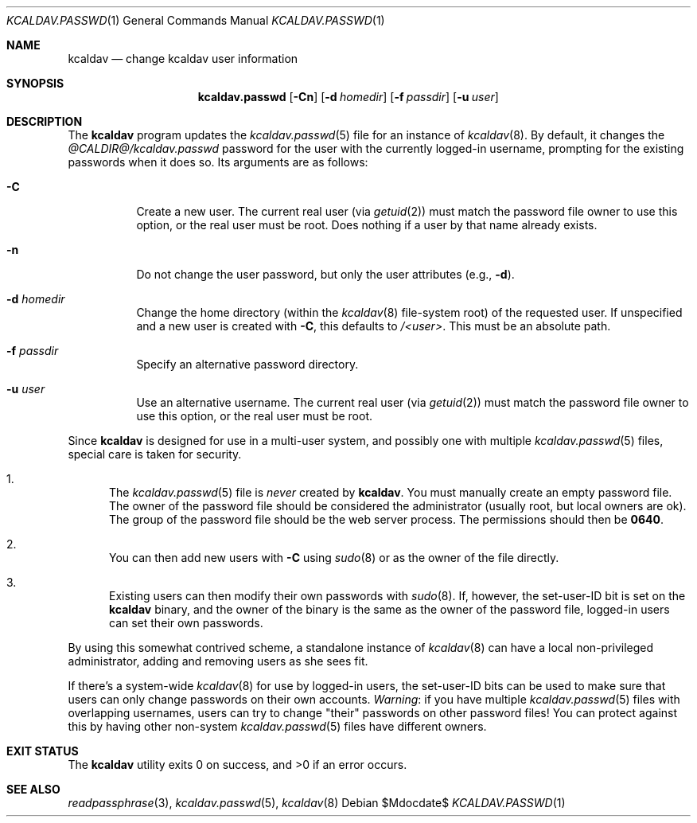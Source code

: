 .\"	$Id$
.\"
.\" Copyright (c) 2015 Kristaps Dzonsons <kristaps@bsd.lv>
.\"
.\" Permission to use, copy, modify, and distribute this software for any
.\" purpose with or without fee is hereby granted, provided that the above
.\" copyright notice and this permission notice appear in all copies.
.\"
.\" THE SOFTWARE IS PROVIDED "AS IS" AND THE AUTHOR DISCLAIMS ALL WARRANTIES
.\" WITH REGARD TO THIS SOFTWARE INCLUDING ALL IMPLIED WARRANTIES OF
.\" MERCHANTABILITY AND FITNESS. IN NO EVENT SHALL THE AUTHOR BE LIABLE FOR
.\" ANY SPECIAL, DIRECT, INDIRECT, OR CONSEQUENTIAL DAMAGES OR ANY DAMAGES
.\" WHATSOEVER RESULTING FROM LOSS OF USE, DATA OR PROFITS, WHETHER IN AN
.\" ACTION OF CONTRACT, NEGLIGENCE OR OTHER TORTIOUS ACTION, ARISING OUT OF
.\" OR IN CONNECTION WITH THE USE OR PERFORMANCE OF THIS SOFTWARE.
.\"
.Dd $Mdocdate$
.Dt KCALDAV.PASSWD 1
.Os
.Sh NAME
.Nm kcaldav
.Nd change kcaldav user information
.\" .Sh LIBRARY
.\" For sections 2, 3, and 9 only.
.\" Not used in OpenBSD.
.Sh SYNOPSIS
.Nm kcaldav.passwd
.Op Fl Cn
.Op Fl d Ar homedir
.Op Fl f Ar passdir
.Op Fl u Ar user
.Sh DESCRIPTION
The
.Nm
program updates the
.Xr kcaldav.passwd 5
file for an instance of
.Xr kcaldav 8 .
By default, it changes the
.Pa @CALDIR@/kcaldav.passwd
password for the user with the currently logged-in username, prompting
for the existing passwords when it does so.
Its arguments are as follows:
.Bl -tag -width Ds
.It Fl C
Create a new user.
The current real user (via
.Xr getuid 2 )
must match the password file owner to use this option, or the real user
must be root.
Does nothing if a user by that name already exists.
.It Fl n
Do not change the user password, but only the user attributes (e.g.,
.Fl d ) .
.It Fl d Ar homedir
Change the home directory (within the
.Xr kcaldav 8
file-system root) of the requested user.
If unspecified and a new user is created with
.Fl C ,
this defaults to
.Pa /<user> .
This must be an absolute path.
.It Fl f Ar passdir
Specify an alternative password directory.
.It Fl u Ar user
Use an alternative username.
The current real user (via
.Xr getuid 2 )
must match the password file owner to use this option, or the real user
must be root.
.El
.Pp
Since
.Nm
is designed for use in a multi-user system, and possibly one with
multiple
.Xr kcaldav.passwd 5
files, special care is taken for security.
.Bl -enum
.It
The
.Xr kcaldav.passwd 5
file is
.Em never
created by
.Nm .
You must manually create an empty password file.
The owner of the password file should be considered the administrator
(usually root, but local owners are ok).
The group of the password file should be the web server process.
The permissions should then be
.Li 0640 .
.It
You can then add new users with
.Fl C
using
.Xr sudo 8
or as the owner of the file directly.
.It
Existing users can then modify their own passwords with
.Xr sudo 8 .
If, however, the set-user-ID bit is set on the
.Nm
binary, and the owner of the binary is the same as the owner of the password
file, logged-in users can set their own passwords.
.El
.Pp
By using this somewhat contrived scheme, a standalone instance of
.Xr kcaldav 8
can have a local non-privileged administrator, adding and removing users
as she sees fit.
.Pp
If there's a system-wide
.Xr kcaldav 8
for use by logged-in users, the set-user-ID bits can be used to make
sure that users can only change passwords on their own accounts.
.Em Warning :
if you have multiple
.Xr kcaldav.passwd 5
files with overlapping usernames, users can try to change
.Qq their
passwords on other password files!
You can protect against this by having other non-system
.Xr kcaldav.passwd 5
files have different owners.
.\" .Sh IMPLEMENTATION NOTES
.\" Not used in OpenBSD.
.\" .Sh RETURN VALUES
.\" For sections 2, 3, and 9 function return values only.
.\" .Sh ENVIRONMENT
.\" For sections 1, 6, 7, and 8 only.
.\" .Sh FILES
.Sh EXIT STATUS
.Ex -std
.\" .Sh EXAMPLES
.\" .Sh DIAGNOSTICS
.\" For sections 1, 4, 6, 7, 8, and 9 printf/stderr messages only.
.\" .Sh ERRORS
.\" For sections 2, 3, 4, and 9 errno settings only.
.Sh SEE ALSO
.Xr readpassphrase 3 ,
.Xr kcaldav.passwd 5 ,
.Xr kcaldav 8
.\" .Sh STANDARDS
.\" .Sh HISTORY
.\" .Sh AUTHORS
.\" .Sh CAVEATS
.\" .Sh BUGS
.\" .Sh SECURITY CONSIDERATIONS
.\" Not used in OpenBSD.
